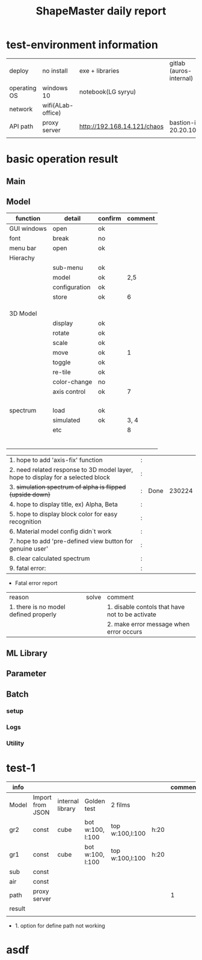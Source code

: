 #+title: ShapeMaster daily report

* test-environment information
 | deploy       | no install        | exe + libraries             | gitlab (auros-internal) |
 | operating OS | windows 10        | notebook(LG syryu)          |                         |
 | network      | wifi(ALab-office) |                             |                         |
 | API path     | proxy server      | http://192.168.14.121/chaos | bastion-ip 20.20.100.1  |
 |              |                   |                             |                         |

* basic operation result
**  Main
**  Model
 | function    | detail        | confirm | comment |
 |-------------+---------------+---------+---------|
 | GUI windows | open          | ok      |         |
 | font        | break         | no      |         |
 | menu bar    | open          | ok      |         |
 | Hierachy    |               |         |         |
 |             | sub-menu      | ok      |         |
 |             | model         | ok      |     2,5 |
 |             | configuration | ok      |         |
 |             | store         | ok      |       6 |
 |             |               |         |         |
 |             |               |         |         |
 |             |               |         |         |
 | 3D Model    |               |         |         |
 |             | display       | ok      |         |
 |             | rotate        | ok      |         |
 |             | scale         | ok      |         |
 |             | move          | ok      |       1 |
 |             | toggle        | ok      |         |
 |             | re-tile       | ok      |         |
 |             | color-change  | no      |         |
 |             | axis control  | ok      |       7 |
 |             |               |         |         |
 |             |               |         |         |
 |             |               |         |         |
 |             |               |         |         |
 | spectrum    | load          | ok      |         |
 |             | simulated     | ok      |    3, 4 |
 |             | etc           |         |       8 |
 |             |               |         |         |
 |             |               |         |         |
 |             |               |         |         |
 |             |               |         |         |
 |             |               |         |         |
 |             |               |         |         |

| 1. hope to add 'axis-fix' function                                               | : |      |        |
| 2. need related response to 3D model layer, hope to display for a selected block | : |      |        |
| 3. +simulation spectrum of alpha is flipped (upside down)+                       | : | Done | 230224 |
| 4. hope to display title, ex) Alpha, Beta                                        | : |      |        |
| 5. hope to display block color for easy recognition                              | : |      |        |
| 6. Material model config didn`t work                                             | : |      |        |
| 7. hope to add 'pre-defined view button for genuine user'                        | : |      |        |
| 8. clear calculated spectrum                                                     | : |      |        |
| 9. fatal error:                                                                  | : |      |        |

+ Fatal error report
| reason                                | solve | comment                                         |
| 1. there is no model defined properly |       | 1. disable contols that have not to be activate |
|                                       |       | 2. make error message when error occurs         |

**  ML Library
**  Parameter
**  Batch
*** setup
*** Logs
*** Utility

* test-1
| info   |                  |                  |                  |                 |      | comment |
|--------+------------------+------------------+------------------+-----------------+------+---------|
| Model  | Import from JSON | internal library | Golden test      | 2 films         |      |         |
|--------+------------------+------------------+------------------+-----------------+------+---------|
| gr2    | const            | cube             | bot w:100, l:100 | top w:100,l:100 | h:20 |         |
| gr1    | const            | cube             | bot w:100, l:100 | top w:100,l:100 | h:20 |         |
| sub    | const            |                  |                  |                 |      |         |
| air    | const            |                  |                  |                 |      |         |
|--------+------------------+------------------+------------------+-----------------+------+---------|
| path   | proxy server     |                  |                  |                 |      |       1 |
|--------+------------------+------------------+------------------+-----------------+------+---------|
|--------+------------------+------------------+------------------+-----------------+------+---------|
|--------+------------------+------------------+------------------+-----------------+------+---------|
| result |                  |                  |                  |                 |      |         |
|--------+------------------+------------------+------------------+-----------------+------+---------|
|        |                  |                  |                  |                 |      |         |

 + 1. option for define path not working

* asdf

